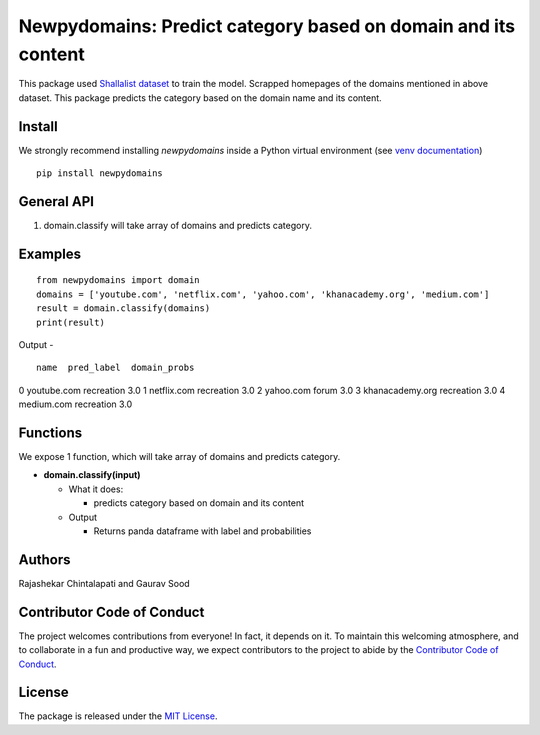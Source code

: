 ==================================================
Newpydomains: Predict category based on domain and its content
==================================================

This package used `Shallalist dataset <https://dataverse.harvard.edu/dataset.xhtml?persistentId=doi:10.7910/DVN/ZXTQ7V>`__ to train the model.
Scrapped homepages of the domains mentioned in above dataset. This package predicts the category based on the domain name and its content.

Install
-------
We strongly recommend installing `newpydomains` inside a Python virtual environment
(see `venv documentation <https://docs.python.org/3/library/venv.html#creating-virtual-environments>`__)

::

    pip install newpydomains

General API
-----------
1. domain.classify will take array of domains and predicts category.

Examples
--------
::

  from newpydomains import domain
  domains = ['youtube.com', 'netflix.com', 'yahoo.com', 'khanacademy.org', 'medium.com']
  result = domain.classify(domains)
  print(result)

Output -
::
              name  pred_label  domain_probs
0      youtube.com  recreation           3.0
1      netflix.com  recreation           3.0
2        yahoo.com       forum           3.0
3  khanacademy.org  recreation           3.0
4       medium.com  recreation           3.0

Functions
----------
We expose 1 function, which will take array of domains and predicts category.

- **domain.classify(input)**

  - What it does:

    - predicts category based on domain and its content

  - Output

    - Returns panda dataframe with label and probabilities

Authors
-------

Rajashekar Chintalapati and Gaurav Sood

Contributor Code of Conduct
---------------------------------

The project welcomes contributions from everyone! In fact, it depends on
it. To maintain this welcoming atmosphere, and to collaborate in a fun
and productive way, we expect contributors to the project to abide by
the `Contributor Code of
Conduct <http://contributor-covenant.org/version/1/0/0/>`__.

License
----------

The package is released under the `MIT
License <https://opensource.org/licenses/MIT>`__.
